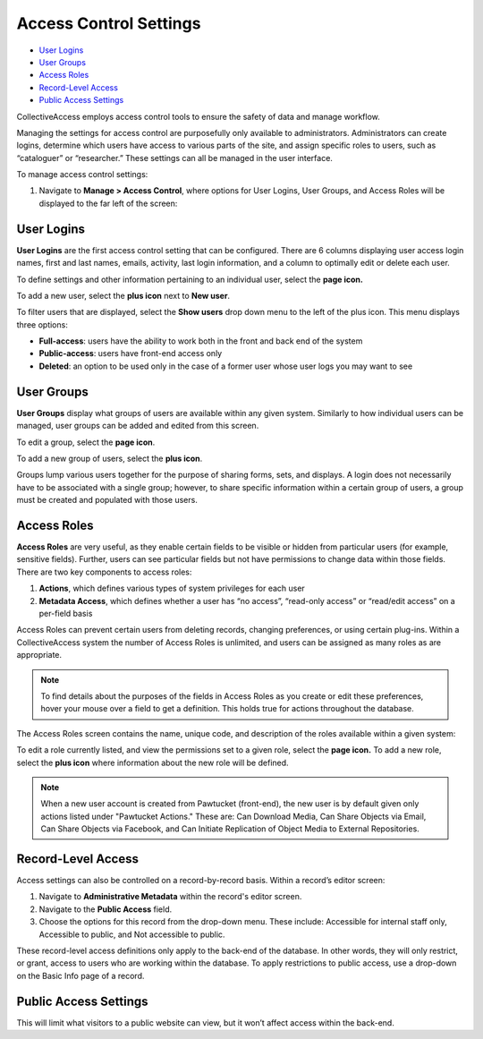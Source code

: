 Access Control Settings
=======================

* `User Logins`_ 
* `User Groups`_ 
* `Access Roles`_ 
* `Record-Level Access`_ 
* `Public Access Settings`_ 

CollectiveAccess employs access control tools to ensure the safety of data and manage workflow. 

Managing the settings for access control are purposefully only available to administrators. Administrators can create logins, determine which users have access to various parts of the site, and assign specific roles to users, such as “cataloguer” or “researcher.” These settings can all be managed in the user interface. 

To manage access control settings:

1. Navigate to **Manage > Access Control**, where options for User Logins, User Groups, and Access Roles will be displayed to the far left of the screen: 

.. image:: accesscontrolsettings1.png
   :scale: 40% 
   :align: center


User Logins
-----------

**User Logins** are the first access control setting that can be configured. There are 6 columns displaying user access login names, first and last names, emails, activity, last login information, and a column to optimally edit or delete each user. 

To define settings and other information pertaining to an individual user, select the **page icon.** |page|

.. |page| image:: accesscontrolsettings2.png   
          :scale: 40%

To add a new user, select the **plus icon** next to **New user**. |plus|

.. |plus| image:: accesscontrolsettings3.png
          :scale: 40%


To filter users that are displayed, select the **Show users** drop down menu to the left of the plus icon. This menu displays three options: 

* **Full-access**: users have the ability to work both in the front and back end of the system

* **Public-access**: users have front-end access only 

* **Deleted**: an option to be used only in the case of a former user whose user logs you may want to see

User Groups
-----------

**User Groups** display what groups of users are available within any given system. Similarly to how individual users can be managed, user groups can be added and edited from this screen. 

.. image:: accesscontrolsettings4.png
   :scale: 40% 
   :align: center


To edit a group, select the **page icon**. |page|

.. |page| image:: accesscontrolsettings2.png   
          :scale: 40%

To add a new group of users, select the **plus icon**. |plus|

.. |plus| image:: accesscontrolsettings3.png
          :scale: 40%

Groups lump various users together for the purpose of sharing forms, sets, and displays. A login does not necessarily have to be associated with a single group; however, to share specific information within a certain group of users, a group must be created and populated with those users. 

Access Roles
------------

**Access Roles** are very useful, as they enable certain fields to be visible or hidden from particular users (for example, sensitive fields). Further, users can see particular fields but not have permissions to change data within those fields. There are two key components to access roles: 

1. **Actions**, which defines various types of system privileges for each user
2. **Metadata Access**, which defines whether a user has “no access”, “read-only access” or “read/edit access” on a per-field basis

Access Roles can prevent certain users from deleting records, changing preferences, or using certain plug-ins. Within a CollectiveAccess system the number of Access Roles is unlimited, and users can be assigned as many roles as are appropriate. 

.. note:: To find details about the purposes of the fields in Access Roles as you create or edit these preferences, hover your mouse over a field to get a definition. This holds true for actions throughout the database.

The Access Roles screen contains the name, unique code, and description of the roles available within a given system: 

.. image:: accesscontrolsettings5.png
   :scale: 50% 
   :align: center

To edit a role currently listed, and view the permissions set to a given role, select the **page icon.**  To add a new role, select the **plus icon** where information about the new role will be defined. 

.. note:: When a new user account is created from Pawtucket (front-end), the new user is by default given only actions listed under "Pawtucket Actions." These are: Can Download Media, Can Share Objects via Email, Can Share Objects via Facebook, and Can Initiate Replication of Object Media to External Repositories. 

**Record-Level Access**
-----------------------
Access settings can also be controlled on a record-by-record basis. Within a record’s editor screen: 

1. Navigate to **Administrative Metadata** within the record's editor screen. 
2. Navigate to the **Public Access** field. 
3. Choose the options for this record from the drop-down menu. These include: Accessible for internal staff only, Accessible to public, and Not accessible to public. 

.. image:: accesscontrolsettings6.png 
   :scale: 50% 
   :align: center

These record-level access definitions only apply to the back-end of the database. In other words, they will only restrict, or grant, access to users who are working within the database. To apply restrictions to public access, use a drop-down on the Basic Info page of a record.

Public Access Settings
----------------------

This will limit what visitors to a public website can view, but it won’t affect access within the back-end.

